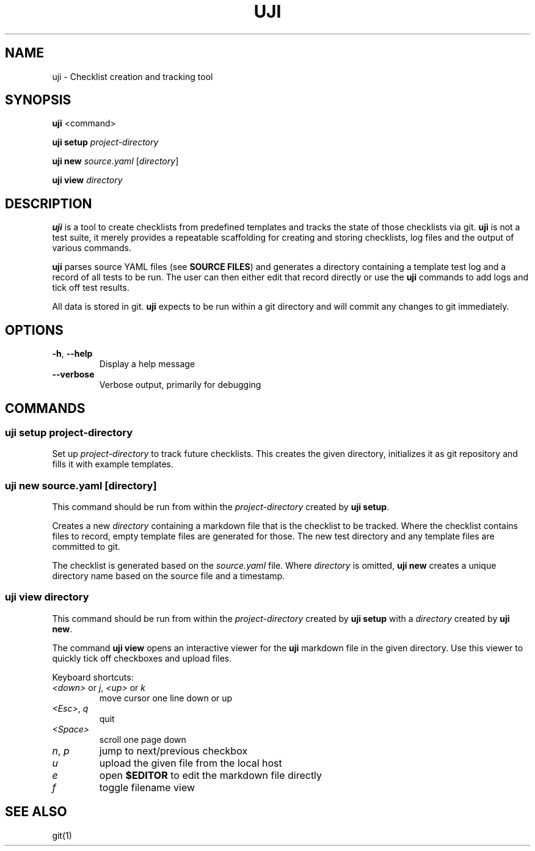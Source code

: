 .\" Automatically generated by Pandoc 2.5
.\"
.TH "UJI" "1" "" "" ""
.hy
.SH NAME
.PP
uji \- Checklist creation and tracking tool
.SH SYNOPSIS
.PP
\f[B]uji\f[R] <command>
.PP
\f[B]uji setup\f[R] \f[I]project\-directory\f[R]
.PP
\f[B]uji new\f[R] \f[I]source.yaml\f[R] [\f[I]directory\f[R]]
.PP
\f[B]uji view\f[R] \f[I]directory\f[R]
.SH DESCRIPTION
.PP
\f[B]uji\f[R] is a tool to create checklists from predefined templates
and tracks the state of those checklists via git.
\f[B]uji\f[R] is not a test suite, it merely provides a repeatable
scaffolding for creating and storing checklists, log files and the
output of various commands.
.PP
\f[B]uji\f[R] parses source YAML files (see \f[B]SOURCE FILES\f[R]) and
generates a directory containing a template test log and a record of all
tests to be run.
The user can then either edit that record directly or use the
\f[B]uji\f[R] commands to add logs and tick off test results.
.PP
All data is stored in git.
\f[B]uji\f[R] expects to be run within a git directory and will commit
any changes to git immediately.
.SH OPTIONS
.TP
.B \f[B]\-h\f[R], \f[B]\-\-help\f[R]
Display a help message
.TP
.B \f[B]\-\-verbose\f[R]
Verbose output, primarily for debugging
.SH COMMANDS
.SS uji setup \f[I]project\-directory\f[R]
.PP
Set up \f[I]project\-directory\f[R] to track future checklists.
This creates the given directory, initializes it as git repository and
fills it with example templates.
.SS uji new \f[I]source.yaml\f[R] \f[I][directory]\f[R]
.PP
This command should be run from within the \f[I]project\-directory\f[R]
created by \f[B]uji setup\f[R].
.PP
Creates a new \f[I]directory\f[R] containing a markdown file that is the
checklist to be tracked.
Where the checklist contains files to record, empty template files are
generated for those.
The new test directory and any template files are committed to git.
.PP
The checklist is generated based on the \f[I]source.yaml\f[R] file.
Where \f[I]directory\f[R] is omitted, \f[B]uji new\f[R] creates a unique
directory name based on the source file and a timestamp.
.SS uji view \f[I]directory\f[R]
.PP
This command should be run from within the \f[I]project\-directory\f[R]
created by \f[B]uji setup\f[R] with a \f[I]directory\f[R] created by
\f[B]uji new\f[R].
.PP
The command \f[B]uji view\f[R] opens an interactive viewer for the
\f[B]uji\f[R] markdown file in the given directory.
Use this viewer to quickly tick off checkboxes and upload files.
.PP
Keyboard shortcuts:
.TP
.B \f[I]<down>\f[R] or \f[I]j\f[R], \f[I]<up>\f[R] or \f[I]k\f[R]
move cursor one line down or up
.TP
.B \f[I]<Esc>\f[R], \f[I]q\f[R]
quit
.TP
.B \f[I]<Space>\f[R]
scroll one page down
.TP
.B \f[I]n\f[R], \f[I]p\f[R]
jump to next/previous checkbox
.TP
.B \f[I]u\f[R]
upload the given file from the local host
.TP
.B \f[I]e\f[R]
open \f[B]$EDITOR\f[R] to edit the markdown file directly
.TP
.B \f[I]f\f[R]
toggle filename view
.SH SEE ALSO
.PP
git(1)
